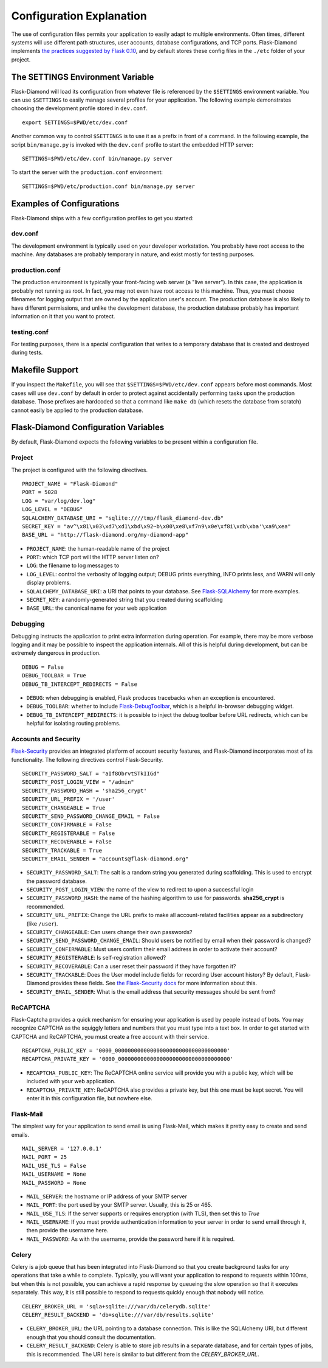Configuration Explanation
=========================

The use of configuration files permits your application to easily adapt to multiple environments.  Often times, different systems will use different path structures, user accounts, database configurations, and TCP ports.  Flask-Diamond implements `the practices suggested by Flask 0.10 <http://flask.pocoo.org/docs/0.10/config/>`_, and by default stores these config files in the ``./etc`` folder of your project.

The SETTINGS Environment Variable
---------------------------------

Flask-Diamond will load its configuration from whatever file is referenced by the ``$SETTINGS`` environment variable.  You can use ``$SETTINGS`` to easily manage several profiles for your application.  The following example demonstrates choosing the development profile stored in ``dev.conf``.

::

    export SETTINGS=$PWD/etc/dev.conf

Another common way to control ``$SETTINGS`` is to use it as a prefix in front of a command.  In the following example, the script ``bin/manage.py`` is invoked with the ``dev.conf`` profile to start the embedded HTTP server:

::

    SETTINGS=$PWD/etc/dev.conf bin/manage.py server


To start the server with the ``production.conf`` environment:

::

    SETTINGS=$PWD/etc/production.conf bin/manage.py server

Examples of Configurations
--------------------------

Flask-Diamond ships with a few configuration profiles to get you started:

dev.conf
^^^^^^^^

The development environment is typically used on your developer workstation.  You probably have root access to the machine.  Any databases are probably temporary in nature, and exist mostly for testing purposes.

production.conf
^^^^^^^^^^^^^^^

The production environment is typically your front-facing web server (a "live server").  In this case, the application is probably not running as root.  In fact, you may not even have root access to this machine.  Thus, you must choose filenames for logging output that are owned by the application user's account.  The production database is also likely to have different permissions, and unlike the development database, the production database probably has important information on it that you want to protect.

testing.conf
^^^^^^^^^^^^

For testing purposes, there is a special configuration that writes to a temporary database that is created and destroyed during tests.

Makefile Support
----------------

If you inspect the ``Makefile``, you will see that ``$SETTINGS=$PWD/etc/dev.conf`` appears before most commands.  Most cases will use ``dev.conf`` by default in order to protect against accidentally performing tasks upon the production database.  Those prefixes are hardcoded so that a command like ``make db`` (which resets the database from scratch) cannot easily be applied to the production database.

Flask-Diamond Configuration Variables
-------------------------------------

By default, Flask-Diamond expects the following variables to be present within a configuration file.

Project
^^^^^^^

The project is configured with the following directives.

::

    PROJECT_NAME = "Flask-Diamond"
    PORT = 5028
    LOG = "var/log/dev.log"
    LOG_LEVEL = "DEBUG"
    SQLALCHEMY_DATABASE_URI = "sqlite:////tmp/flask_diamond-dev.db"
    SECRET_KEY = "av^\x81\x03\xd7\xd1\xbd\x92~b\x00\xe8\xf7n9\x0e\xf8i\xdb\xba'\xa9\xea"
    BASE_URL = "http://flask-diamond.org/my-diamond-app"

- ``PROJECT_NAME``: the human-readable name of the project
- ``PORT``: which TCP port will the HTTP server listen on?
- ``LOG``: the filename to log messages to
- ``LOG_LEVEL``: control the verbosity of logging output; DEBUG prints everything, INFO prints less, and WARN will only display problems.
- ``SQLALCHEMY_DATABASE_URI``: a URI that points to your database.  See `Flask-SQLAlchemy <https://pythonhosted.org/Flask-SQLAlchemy/config.html>`_ for more examples.
- ``SECRET_KEY``: a randomly-generated string that you created during scaffolding
- ``BASE_URL``: the canonical name for your web application

Debugging
^^^^^^^^^

Debugging instructs the application to print extra information during operation.  For example, there may be more verbose logging and it may be possible to inspect the application internals.  All of this is helpful during development, but can be extremely dangerous in production.

::

    DEBUG = False
    DEBUG_TOOLBAR = True
    DEBUG_TB_INTERCEPT_REDIRECTS = False

- ``DEBUG``: when debugging is enabled, Flask produces tracebacks when an exception is encountered.
- ``DEBUG_TOOLBAR``: whether to include `Flask-DebugToolbar <http://flask-debugtoolbar.readthedocs.org/en/latest/>`_, which is a helpful in-browser debugging widget.
- ``DEBUG_TB_INTERCEPT_REDIRECTS``: it is possible to inject the debug toolbar before URL redirects, which can be helpful for isolating routing problems.

Accounts and Security
^^^^^^^^^^^^^^^^^^^^^

`Flask-Security <https://pythonhosted.org/Flask-Security/index.html>`_ provides an integrated platform of account security features, and Flask-Diamond incorporates most of its functionality.  The following directives control Flask-Security.

::

    SECURITY_PASSWORD_SALT = "aIf8ObrvtSTkIIGd"
    SECURITY_POST_LOGIN_VIEW = "/admin"
    SECURITY_PASSWORD_HASH = 'sha256_crypt'
    SECURITY_URL_PREFIX = '/user'
    SECURITY_CHANGEABLE = True
    SECURITY_SEND_PASSWORD_CHANGE_EMAIL = False
    SECURITY_CONFIRMABLE = False
    SECURITY_REGISTERABLE = False
    SECURITY_RECOVERABLE = False
    SECURITY_TRACKABLE = True
    SECURITY_EMAIL_SENDER = "accounts@flask-diamond.org"

- ``SECURITY_PASSWORD_SALT``: The salt is a random string you generated during scaffolding.  This is used to encrypt the password database.
- ``SECURITY_POST_LOGIN_VIEW``: the name of the view to redirect to upon a successful login
- ``SECURITY_PASSWORD_HASH``: the name of the hashing algorithm to use for passwords.  **sha256_crypt** is recommended.
- ``SECURITY_URL_PREFIX``: Change the URL prefix to make all account-related facilities appear as a subdirectory (like ``/user``).
- ``SECURITY_CHANGEABLE``: Can users change their own passwords?
- ``SECURITY_SEND_PASSWORD_CHANGE_EMAIL``: Should users be notified by email when their password is changed?
- ``SECURITY_CONFIRMABLE``: Must users confirm their email address in order to activate their account?
- ``SECURITY_REGISTERABLE``: Is self-registration allowed?
- ``SECURITY_RECOVERABLE``: Can a user reset their password if they have forgotten it?
- ``SECURITY_TRACKABLE``: Does the User model include fields for recording User account history?  By default, Flask-Diamond provides these fields.  See `the Flask-Security docs <https://pythonhosted.org/Flask-Security/models.html#trackable>`_ for more information about this.
- ``SECURITY_EMAIL_SENDER``: What is the email address that security messages should be sent from?

ReCAPTCHA
^^^^^^^^^

Flask-Captcha provides a quick mechanism for ensuring your application is used by people instead of bots.  You may recognize CAPTCHA as the squiggly letters and numbers that you must type into a text box.  In order to get started with CAPTCHA and ReCAPTCHA, you must create a free account with their service.

::

    RECAPTCHA_PUBLIC_KEY = '0000_00000000000000000000000000000000000'
    RECAPTCHA_PRIVATE_KEY = '0000_00000000000000000000000000000000000'

- ``RECAPTCHA_PUBLIC_KEY``: The ReCAPTCHA online service will provide you with a public key, which will be included with your web application.
- ``RECAPTCHA_PRIVATE_KEY``: ReCAPTCHA also provides a private key, but this one must be kept secret.  You will enter it in this configuration file, but nowhere else.

Flask-Mail
^^^^^^^^^^

The simplest way for your application to send email is using Flask-Mail, which makes it pretty easy to create and send emails.

::

    MAIL_SERVER = '127.0.0.1'
    MAIL_PORT = 25
    MAIL_USE_TLS = False
    MAIL_USERNAME = None
    MAIL_PASSWORD = None

- ``MAIL_SERVER``: the hostname or IP address of your SMTP server
- ``MAIL_PORT``: the port used by your SMTP server.  Usually, this is 25 or 465.
- ``MAIL_USE_TLS``: If the server supports or requires encryption (with TLS), then set this to *True*
- ``MAIL_USERNAME``: If you must provide authentication information to your server in order to send email through it, then provide the username here.
- ``MAIL_PASSWORD``: As with the username, provide the password here if it is required.

Celery
^^^^^^

Celery is a job queue that has been integrated into Flask-Diamond so that you create background tasks for any operations that take a while to complete.  Typically, you will want your application to respond to requests within 100ms, but when this is not possible, you can achieve a rapid response by queueing the slow operation so that it executes separately.  This way, it is still possible to respond to requests quickly enough that nobody will notice.

::

    CELERY_BROKER_URL = 'sqla+sqlite:///var/db/celerydb.sqlite'
    CELERY_RESULT_BACKEND = 'db+sqlite:///var/db/results.sqlite'

- ``CELERY_BROKER_URL``: the URL pointing to a database connection.  This is like the SQLAlchemy URI, but different enough that you should consult the documentation.
- ``CELERY_RESULT_BACKEND``: Celery is able to store job results in a separate database, and for certain types of jobs, this is recommended.  The URI here is similar to but different from the *CELERY_BROKER_URL*.
